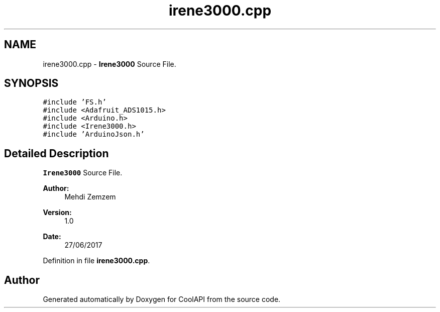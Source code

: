 .TH "irene3000.cpp" 3 "Tue Jun 27 2017" "CoolAPI" \" -*- nroff -*-
.ad l
.nh
.SH NAME
irene3000.cpp \- \fBIrene3000\fP Source File\&.  

.SH SYNOPSIS
.br
.PP
\fC#include 'FS\&.h'\fP
.br
\fC#include <Adafruit_ADS1015\&.h>\fP
.br
\fC#include <Arduino\&.h>\fP
.br
\fC#include <Irene3000\&.h>\fP
.br
\fC#include 'ArduinoJson\&.h'\fP
.br

.SH "Detailed Description"
.PP 
\fBIrene3000\fP Source File\&. 


.PP
\fBAuthor:\fP
.RS 4
Mehdi Zemzem 
.RE
.PP
\fBVersion:\fP
.RS 4
1\&.0 
.RE
.PP
\fBDate:\fP
.RS 4
27/06/2017 
.RE
.PP

.PP
Definition in file \fBirene3000\&.cpp\fP\&.
.SH "Author"
.PP 
Generated automatically by Doxygen for CoolAPI from the source code\&.
